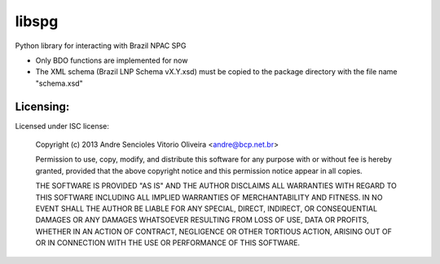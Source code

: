 ======
libspg
======

Python library for interacting with Brazil NPAC SPG

* Only BDO functions are implemented for now
* The XML schema (Brazil LNP Schema vX.Y.xsd) must be copied to the package
  directory with the file name "schema.xsd"


Licensing:
----------

Licensed under ISC license:

    Copyright (c) 2013 Andre Sencioles Vitorio Oliveira <andre@bcp.net.br>

    Permission to use, copy, modify, and distribute this software for any
    purpose with or without fee is hereby granted, provided that the above
    copyright notice and this permission notice appear in all copies.

    THE SOFTWARE IS PROVIDED "AS IS" AND THE AUTHOR DISCLAIMS ALL WARRANTIES
    WITH REGARD TO THIS SOFTWARE INCLUDING ALL IMPLIED WARRANTIES OF
    MERCHANTABILITY AND FITNESS. IN NO EVENT SHALL THE AUTHOR BE LIABLE FOR
    ANY SPECIAL, DIRECT, INDIRECT, OR CONSEQUENTIAL DAMAGES OR ANY DAMAGES
    WHATSOEVER RESULTING FROM LOSS OF USE, DATA OR PROFITS, WHETHER IN AN
    ACTION OF CONTRACT, NEGLIGENCE OR OTHER TORTIOUS ACTION, ARISING OUT OF
    OR IN CONNECTION WITH THE USE OR PERFORMANCE OF THIS SOFTWARE.
